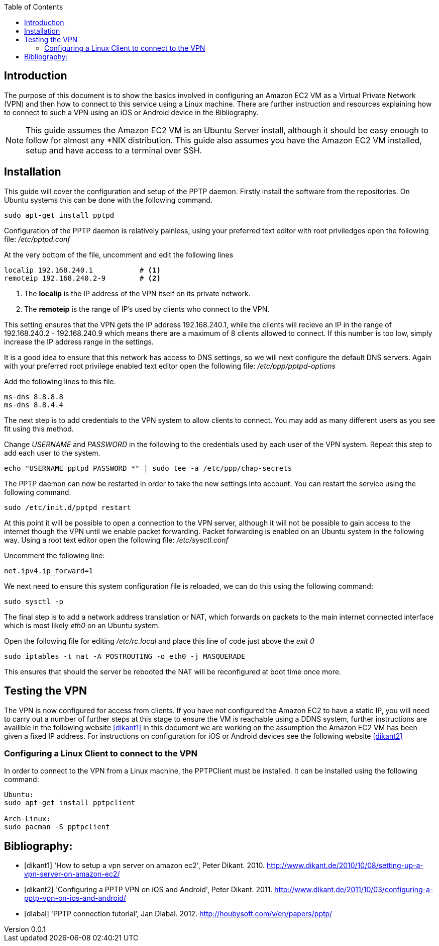 :reporttype:    HOWTO
:reporttitle:   Configuring a VPN server on an Amazon EC2 Cloud VM
:author:        David Kirwan
:email:         00346128@mail.wit.ie
:group:         Telecommunications Software and Systems Group (TSSG)
:address:       Waterford Institute of Technology, West Campus, Carriganore, Waterford, Ireland
:revdate:       September 14, 2012
:revnumber:     0.0.1
:docdate:       September 13, 2012
:description:   HOWTO configure an Amazon EC2 VM as a Virtual Private Network server
:legal:         (C) Waterford Institute of Technology
:encoding:      iso-8859-1
:toc:           true

<<<
== Introduction ==
The purpose of this document is to show the basics involved in configuring an Amazon EC2 VM as a Virtual Private Network (VPN)
and then how to connect to this service using a Linux machine. There are further instruction and resources explaining how 
to connect to such a VPN using an iOS or Android device in the Bibliography.

[NOTE]
This guide assumes the Amazon EC2 VM is an Ubuntu Server install, although it should be easy enough to follow for almost
any *NIX distribution. This guide also assumes you have the Amazon EC2 VM installed, setup and have access to a terminal over
SSH.

== Installation ==
This guide will cover the configuration and setup of the PPTP daemon. Firstly install the software from the repositories.
On Ubuntu systems this can be done with the following command.

-------------------------------------------------------------------------------------------
sudo apt-get install pptpd
-------------------------------------------------------------------------------------------

Configuration of the PPTP daemon is relatively painless, using your preferred text editor with root priviledges open the following
file: _/etc/pptpd.conf_

At the very bottom of the file, uncomment and edit the following lines

-------------------------------------------------------------------------------------------
localip 192.168.240.1 		# <1>
remoteip 192.168.240.2-9	# <2>
-------------------------------------------------------------------------------------------
<1> The *localip* is the IP address of the VPN itself on its private network.
<2> The *remoteip* is the range of IP's used by clients who connect to the VPN.

This setting ensures that the VPN gets the IP address 192.168.240.1, while the clients will recieve an IP in the range of
192.168.240.2 - 192.168.240.9 which means there are a maximum of 8 clients allowed to connect. If this number is too low, 
simply increase the IP address range in the settings.

It is a good idea to ensure that this network has access to DNS settings, so we will next configure the default DNS servers.
Again with your preferred root privilege enabled text editor open the following file: _/etc/ppp/pptpd-options_

Add the following lines to this file.

-------------------------------------------------------------------------------------------
ms-dns 8.8.8.8
ms-dns 8.8.4.4
-------------------------------------------------------------------------------------------

The next step is to add credentials to the VPN system to allow clients to connect. You may add as many different users
as you see fit using this method.

Change _USERNAME_ and _PASSWORD_ in the following to the credentials used by each user of the VPN system. Repeat this
step to add each user to the system.

-------------------------------------------------------------------------------------------
echo "USERNAME pptpd PASSWORD *" | sudo tee -a /etc/ppp/chap-secrets
-------------------------------------------------------------------------------------------

The PPTP daemon can now be restarted in order to take the new settings into account. You can restart the service using
the following command.

-------------------------------------------------------------------------------------------
sudo /etc/init.d/pptpd restart
-------------------------------------------------------------------------------------------

At this point it will be possible to open a connection to the VPN server, although it will not be possible to gain access
to the internet though the VPN until we enable packet forwarding. Packet forwarding is enabled on an Ubuntu system in the
following way. Using a root text editor open the following file: _/etc/sysctl.conf_

Uncomment the following line:

-------------------------------------------------------------------------------------------
net.ipv4.ip_forward=1
-------------------------------------------------------------------------------------------

We next need to ensure this system configuration file is reloaded, we can do this using the following command:

-------------------------------------------------------------------------------------------
sudo sysctl -p
-------------------------------------------------------------------------------------------

The final step is to add a network address translation or NAT, which forwards on packets to the main internet connected
interface which is most likely _eth0_ on an Ubuntu system.

Open the following file for editing _/etc/rc.local_ and place this line of code just above the _exit 0_

-------------------------------------------------------------------------------------------
sudo iptables -t nat -A POSTROUTING -o eth0 -j MASQUERADE
-------------------------------------------------------------------------------------------

This ensures that should the server be rebooted the NAT will be reconfigured at boot time once more.


== Testing the VPN ==
The VPN is now configured for access from clients. If you have not configured the Amazon EC2 to have a static IP, you will
need to carry out a number of further steps at this stage to ensure the VM is reachable using a DDNS system, further instructions
are availible in the following website <<dikant1>> in this document we are working on the assumption the Amazon EC2 VM has been
given a fixed IP address. For instructions on configuration for iOS or Android devices see the following website <<dikant2>>

=== Configuring a Linux Client to connect to the VPN ===
In order to connect to the VPN from a Linux machine, the PPTPClient must be installed. It can be installed using the following
command:

-------------------------------------------------------------------------------------------
Ubuntu:
sudo apt-get install pptpclient

Arch-Linux:
sudo pacman -S pptpclient
-------------------------------------------------------------------------------------------






<<<
== Bibliography: ==

[bibliography]
- [[[dikant1]]] 'How to setup a vpn server on amazon ec2', Peter Dikant. 2010. http://www.dikant.de/2010/10/08/setting-up-a-vpn-server-on-amazon-ec2/
- [[[dikant2]]] 'Configuring a PPTP VPN on iOS and Android', Peter Dikant. 2011. http://www.dikant.de/2011/10/03/configuring-a-pptp-vpn-on-ios-and-android/
- [[[dlabal]]] 'PPTP connection tutorial', Jan Dlabal. 2012. http://houbysoft.com/v/en/papers/pptp/
